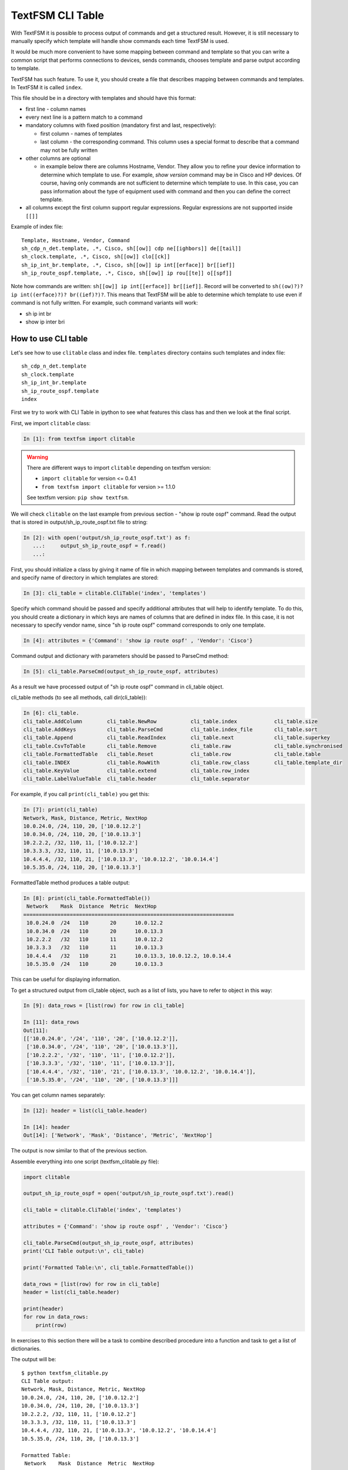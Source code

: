 TextFSM CLI Table
-----------------

With TextFSM it is possible to process output of commands and get a structured
result. However, it is still necessary to manually specify which template will
handle show commands each time TextFSM is used.

It would be much more convenient to have some mapping between command and
template so that you can write a common script that performs connections to
devices, sends commands, chooses template and parse output according to template.

TextFSM has such feature. To use it, you should create a file that describes
mapping between commands and templates. In TextFSM it is called ``index``.

This file should be in a directory with templates and should have this format:

* first line - column names
* every next line is a pattern match to a command
* mandatory columns with fixed position (mandatory first and last, respectively): 

  * first column - names of templates
  * last column - the corresponding command. This column uses a special format to describe that a command may not be fully written

* other columns are optional 

  * in example below there are columns Hostname, Vendor. They allow you to
    refine your device information to determine which template to use. For
    example, *show version* command may be in Cisco and HP devices. Of course,
    having only commands are not sufficient to determine which template to use.
    In this case, you can pass information about the type of equipment used with
    command and then you can define the correct template.

* all columns except the first column support regular expressions. 
  Regular expressions are not supported inside ``[[]]``

Example of index file:

::

    Template, Hostname, Vendor, Command
    sh_cdp_n_det.template, .*, Cisco, sh[[ow]] cdp ne[[ighbors]] de[[tail]]
    sh_clock.template, .*, Cisco, sh[[ow]] clo[[ck]]
    sh_ip_int_br.template, .*, Cisco, sh[[ow]] ip int[[erface]] br[[ief]]
    sh_ip_route_ospf.template, .*, Cisco, sh[[ow]] ip rou[[te]] o[[spf]]

Note how commands are written: ``sh[[ow]] ip int[[erface]] br[[ief]]``. 
Record will be converted to ``sh((ow)?)? ip int((erface)?)? br((ief)?)?``.
This means that TextFSM will be able to determine which template to use even
if command is not fully written. For example, such command variants will work:

* sh ip int br 
* show ip inter bri

How to use CLI table
~~~~~~~~~~~~~~~~~~~~~~~~~~

Let's see how to use ``clitable`` class and index file.
``templates`` directory contains such templates and index file:

::

    sh_cdp_n_det.template
    sh_clock.template
    sh_ip_int_br.template
    sh_ip_route_ospf.template
    index

First we try to work with CLI Table in ipython to see what features
this class has and then we look at the final script.

First, we import ``clitable`` class:

.. code:: python

    In [1]: from textfsm import clitable


.. warning::
    There are different ways to import ``clitable`` depending on textfsm version:

    * ``import clitable`` for version <= 0.4.1
    * ``from textfsm import clitable`` for version >= 1.1.0

    See textfsm version: ``pip show textfsm``.

We will check ``clitable`` on the last example from previous
section - "show ip route ospf" command. Read the output that is stored
in output/sh_ip_route_ospf.txt file to string:

.. code:: python

    In [2]: with open('output/sh_ip_route_ospf.txt') as f:
       ...:     output_sh_ip_route_ospf = f.read()
       ...:


First, you should initialize a class by giving it name of file in which mapping
between templates and commands is stored, and specify name of directory in
which templates are stored:

.. code:: python

    In [3]: cli_table = clitable.CliTable('index', 'templates')

Specify which command should be passed and specify additional attributes that
will help to identify template. To do this, you should create a dictionary in
which keys are names of columns that are defined in index file. In this case,
it is not necessary to specify vendor name, since "sh ip route ospf" command
corresponds to only one template.

.. code:: python

    In [4]: attributes = {'Command': 'show ip route ospf' , 'Vendor': 'Cisco'}

Command output and dictionary with parameters should be passed to ParseCmd method:

.. code:: python

    In [5]: cli_table.ParseCmd(output_sh_ip_route_ospf, attributes)

As a result we have processed output of "sh ip route ospf" command in cli_table object.

cli_table methods (to see all methods, call dir(cli_table)):

.. code:: python

    In [6]: cli_table.
    cli_table.AddColumn        cli_table.NewRow           cli_table.index            cli_table.size
    cli_table.AddKeys          cli_table.ParseCmd         cli_table.index_file       cli_table.sort
    cli_table.Append           cli_table.ReadIndex        cli_table.next             cli_table.superkey
    cli_table.CsvToTable       cli_table.Remove           cli_table.raw              cli_table.synchronised
    cli_table.FormattedTable   cli_table.Reset            cli_table.row              cli_table.table
    cli_table.INDEX            cli_table.RowWith          cli_table.row_class        cli_table.template_dir
    cli_table.KeyValue         cli_table.extend           cli_table.row_index
    cli_table.LabelValueTable  cli_table.header           cli_table.separator

For example, if you call ``print(cli_table)`` you get this:

.. code:: python

    In [7]: print(cli_table)
    Network, Mask, Distance, Metric, NextHop
    10.0.24.0, /24, 110, 20, ['10.0.12.2']
    10.0.34.0, /24, 110, 20, ['10.0.13.3']
    10.2.2.2, /32, 110, 11, ['10.0.12.2']
    10.3.3.3, /32, 110, 11, ['10.0.13.3']
    10.4.4.4, /32, 110, 21, ['10.0.13.3', '10.0.12.2', '10.0.14.4']
    10.5.35.0, /24, 110, 20, ['10.0.13.3']

FormattedTable method produces a table output:

.. code:: python

    In [8]: print(cli_table.FormattedTable())
     Network    Mask  Distance  Metric  NextHop
    ====================================================================
     10.0.24.0  /24   110       20      10.0.12.2
     10.0.34.0  /24   110       20      10.0.13.3
     10.2.2.2   /32   110       11      10.0.12.2
     10.3.3.3   /32   110       11      10.0.13.3
     10.4.4.4   /32   110       21      10.0.13.3, 10.0.12.2, 10.0.14.4
     10.5.35.0  /24   110       20      10.0.13.3

This can be useful for displaying information.

To get a structured output from cli_table object, such as a list of lists, you
have to refer to object in this way:

.. code:: python

    In [9]: data_rows = [list(row) for row in cli_table]

    In [11]: data_rows
    Out[11]:
    [['10.0.24.0', '/24', '110', '20', ['10.0.12.2']],
     ['10.0.34.0', '/24', '110', '20', ['10.0.13.3']],
     ['10.2.2.2', '/32', '110', '11', ['10.0.12.2']],
     ['10.3.3.3', '/32', '110', '11', ['10.0.13.3']],
     ['10.4.4.4', '/32', '110', '21', ['10.0.13.3', '10.0.12.2', '10.0.14.4']],
     ['10.5.35.0', '/24', '110', '20', ['10.0.13.3']]]

You can get column names separately:

.. code:: python

    In [12]: header = list(cli_table.header)

    In [14]: header
    Out[14]: ['Network', 'Mask', 'Distance', 'Metric', 'NextHop']

The output is now similar to that of the previous section.

Assemble everything into one script (textfsm_clitable.py file):

.. code:: python

    import clitable

    output_sh_ip_route_ospf = open('output/sh_ip_route_ospf.txt').read()

    cli_table = clitable.CliTable('index', 'templates')

    attributes = {'Command': 'show ip route ospf' , 'Vendor': 'Cisco'}

    cli_table.ParseCmd(output_sh_ip_route_ospf, attributes)
    print('CLI Table output:\n', cli_table)

    print('Formatted Table:\n', cli_table.FormattedTable())

    data_rows = [list(row) for row in cli_table]
    header = list(cli_table.header)

    print(header)
    for row in data_rows:
        print(row)

In exercises to this section there will be a task to combine described
procedure into a function and task to get a list of dictionaries.

The output will be:

::

    $ python textfsm_clitable.py
    CLI Table output:
    Network, Mask, Distance, Metric, NextHop
    10.0.24.0, /24, 110, 20, ['10.0.12.2']
    10.0.34.0, /24, 110, 20, ['10.0.13.3']
    10.2.2.2, /32, 110, 11, ['10.0.12.2']
    10.3.3.3, /32, 110, 11, ['10.0.13.3']
    10.4.4.4, /32, 110, 21, ['10.0.13.3', '10.0.12.2', '10.0.14.4']
    10.5.35.0, /24, 110, 20, ['10.0.13.3']

    Formatted Table:
     Network    Mask  Distance  Metric  NextHop
    ====================================================================
     10.0.24.0  /24   110       20      10.0.12.2
     10.0.34.0  /24   110       20      10.0.13.3
     10.2.2.2   /32   110       11      10.0.12.2
     10.3.3.3   /32   110       11      10.0.13.3
     10.4.4.4   /32   110       21      10.0.13.3, 10.0.12.2, 10.0.14.4
     10.5.35.0  /24   110       20      10.0.13.3

    ['Network', 'Mask', 'Distance', 'Metric', 'NextHop']
    ['10.0.24.0', '/24', '110', '20', ['10.0.12.2']]
    ['10.0.34.0', '/24', '110', '20', ['10.0.13.3']]
    ['10.2.2.2', '/32', '110', '11', ['10.0.12.2']]
    ['10.3.3.3', '/32', '110', '11', ['10.0.13.3']]
    ['10.4.4.4', '/32', '110', '21', ['10.0.13.3', '10.0.12.2', '10.0.14.4']]
    ['10.5.35.0', '/24', '110', '20', ['10.0.13.3']]

Now with TextFSM it is possible not only to get a structured output, but also
to automatically determine which template to use by command and optional arguments.
